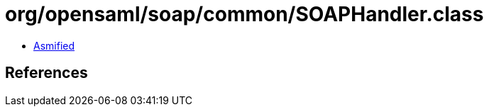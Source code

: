 = org/opensaml/soap/common/SOAPHandler.class

 - link:SOAPHandler-asmified.java[Asmified]

== References

